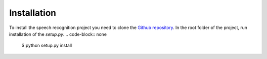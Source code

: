 Installation
============

To install the speech recognition project you need to clone the `Github repository <https://github.com/zvadaadam/speech-recognition>`_.
In the root folder of the project, run installation of the `setup.py`.
.. code-block:: none

    $ python setup.py install


